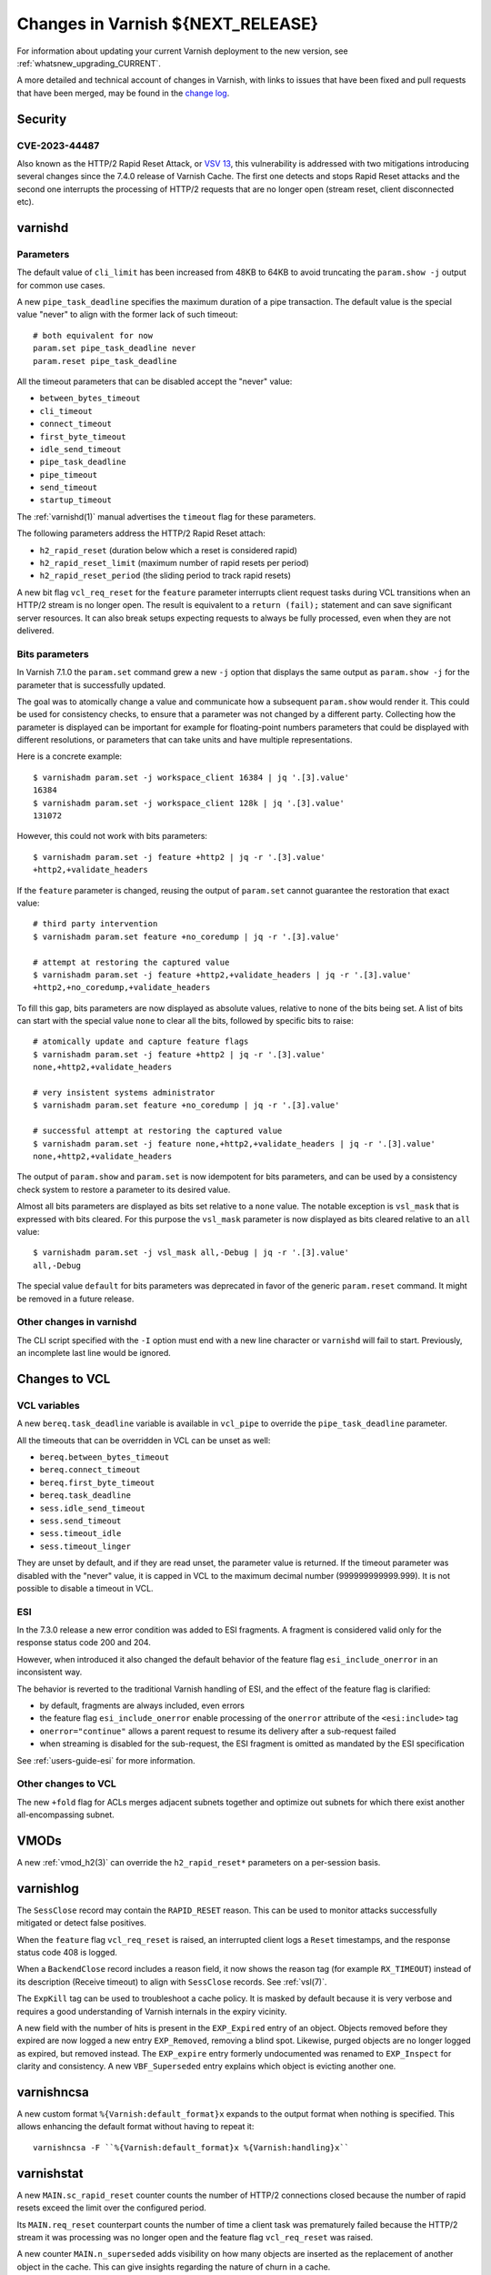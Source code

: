 .. _whatsnew_changes_CURRENT:

%%%%%%%%%%%%%%%%%%%%%%%%%%%%%%%%%%%%%%
Changes in Varnish **${NEXT_RELEASE}**
%%%%%%%%%%%%%%%%%%%%%%%%%%%%%%%%%%%%%%

For information about updating your current Varnish deployment to the
new version, see :ref:`whatsnew_upgrading_CURRENT`.

A more detailed and technical account of changes in Varnish, with
links to issues that have been fixed and pull requests that have been
merged, may be found in the `change log`_.

.. _change log: https://github.com/varnishcache/varnish-cache/blob/master/doc/changes.rst

Security
========

CVE-2023-44487
~~~~~~~~~~~~~~

Also known as the HTTP/2 Rapid Reset Attack, or `VSV 13`_, this vulnerability
is addressed with two mitigations introducing several changes since the 7.4.0
release of Varnish Cache. The first one detects and stops Rapid Reset attacks
and the second one interrupts the processing of HTTP/2 requests that are no
longer open (stream reset, client disconnected etc).

.. _VSV 13: https://varnish-cache.org/security/VSV00013.html

varnishd
========

Parameters
~~~~~~~~~~

The default value of ``cli_limit`` has been increased from 48KB to
64KB to avoid truncating the ``param.show -j`` output for common use
cases.

A new ``pipe_task_deadline`` specifies the maximum duration of a pipe
transaction. The default value is the special value "never" to align with the
former lack of such timeout::

    # both equivalent for now
    param.set pipe_task_deadline never
    param.reset pipe_task_deadline

All the timeout parameters that can be disabled accept the "never" value:

- ``between_bytes_timeout``
- ``cli_timeout``
- ``connect_timeout``
- ``first_byte_timeout``
- ``idle_send_timeout``
- ``pipe_task_deadline``
- ``pipe_timeout``
- ``send_timeout``
- ``startup_timeout``

The :ref:`varnishd(1)` manual advertises the ``timeout`` flag for these
parameters.

The following parameters address the HTTP/2 Rapid Reset attach:

- ``h2_rapid_reset`` (duration below which a reset is considered rapid)
- ``h2_rapid_reset_limit`` (maximum number of rapid resets per period)
- ``h2_rapid_reset_period`` (the sliding period to track rapid resets)

A new bit flag ``vcl_req_reset`` for the ``feature`` parameter interrupts
client request tasks during VCL transitions when an HTTP/2 stream is no longer
open. The result is equivalent to a ``return (fail);`` statement and can save
significant server resources. It can also break setups expecting requests to
always be fully processed, even when they are not delivered.

Bits parameters
~~~~~~~~~~~~~~~

In Varnish 7.1.0 the ``param.set`` command grew a new ``-j`` option that
displays the same output as ``param.show -j`` for the parameter that is
successfully updated.

The goal was to atomically change a value and communicate how a subsequent
``param.show`` would render it. This could be used for consistency checks,
to ensure that a parameter was not changed by a different party. Collecting
how the parameter is displayed can be important for example for floating-point
numbers parameters that could be displayed with different resolutions, or
parameters that can take units and have multiple representations.

Here is a concrete example::

    $ varnishadm param.set -j workspace_client 16384 | jq '.[3].value'
    16384
    $ varnishadm param.set -j workspace_client 128k | jq '.[3].value'
    131072

However, this could not work with bits parameters::

    $ varnishadm param.set -j feature +http2 | jq -r '.[3].value'
    +http2,+validate_headers

If the ``feature`` parameter is changed, reusing the output of ``param.set``
cannot guarantee the restoration that exact value::

    # third party intervention
    $ varnishadm param.set feature +no_coredump | jq -r '.[3].value'

    # attempt at restoring the captured value
    $ varnishadm param.set -j feature +http2,+validate_headers | jq -r '.[3].value'
    +http2,+no_coredump,+validate_headers

To fill this gap, bits parameters are now displayed as absolute values,
relative to none of the bits being set. A list of bits can start with the
special value ``none`` to clear all the bits, followed by specific bits to
raise::

    # atomically update and capture feature flags
    $ varnishadm param.set -j feature +http2 | jq -r '.[3].value'
    none,+http2,+validate_headers

    # very insistent systems administrator
    $ varnishadm param.set feature +no_coredump | jq -r '.[3].value'

    # successful attempt at restoring the captured value
    $ varnishadm param.set -j feature none,+http2,+validate_headers | jq -r '.[3].value'
    none,+http2,+validate_headers

The output of ``param.show`` and ``param.set`` is now idempotent for bits
parameters, and can be used by a consistency check system to restore a
parameter to its desired value.

Almost all bits parameters are displayed as bits set relative to a ``none``
value. The notable exception is ``vsl_mask`` that is expressed with bits
cleared. For this purpose the ``vsl_mask`` parameter is now displayed as
bits cleared relative to an ``all`` value::


    $ varnishadm param.set -j vsl_mask all,-Debug | jq -r '.[3].value'
    all,-Debug

The special value ``default`` for bits parameters was deprecated in
favor of the generic ``param.reset`` command. It might be removed in a
future release.

Other changes in varnishd
~~~~~~~~~~~~~~~~~~~~~~~~~

The CLI script specified with the ``-I`` option must end with a new line
character or ``varnishd`` will fail to start. Previously, an incomplete last
line would be ignored.

Changes to VCL
==============

VCL variables
~~~~~~~~~~~~~

A new ``bereq.task_deadline`` variable is available in ``vcl_pipe`` to
override the ``pipe_task_deadline`` parameter.

All the timeouts that can be overridden in VCL can be unset as well:

- ``bereq.between_bytes_timeout``
- ``bereq.connect_timeout``
- ``bereq.first_byte_timeout``
- ``bereq.task_deadline``
- ``sess.idle_send_timeout``
- ``sess.send_timeout``
- ``sess.timeout_idle``
- ``sess.timeout_linger``

They are unset by default, and if they are read unset, the parameter value is
returned. If the timeout parameter was disabled with the "never" value, it is
capped in VCL to the maximum decimal number (999999999999.999). It is not
possible to disable a timeout in VCL.

ESI
~~~

In the 7.3.0 release a new error condition was added to ESI fragments. A
fragment is considered valid only for the response status code 200 and 204.

However, when introduced it also changed the default behavior of the feature
flag ``esi_include_onerror`` in an inconsistent way.

The behavior is reverted to the traditional Varnish handling of ESI, and the
effect of the feature flag is clarified:

- by default, fragments are always included, even errors
- the feature flag ``esi_include_onerror`` enable processing of the
  ``onerror`` attribute of the ``<esi:include>`` tag
- ``onerror="continue"`` allows a parent request to resume its delivery after
  a sub-request failed
- when streaming is disabled for the sub-request, the ESI fragment is omitted
  as mandated by the ESI specification

See :ref:`users-guide-esi` for more information.

Other changes to VCL
~~~~~~~~~~~~~~~~~~~~

The new ``+fold`` flag for ACLs merges adjacent subnets together and optimize
out subnets for which there exist another all-encompassing subnet.

VMODs
=====

A new :ref:`vmod_h2(3)` can override the ``h2_rapid_reset*`` parameters on a
per-session basis.

varnishlog
==========

The ``SessClose`` record may contain the ``RAPID_RESET`` reason. This can be
used to monitor attacks successfully mitigated or detect false positives.

When the ``feature`` flag ``vcl_req_reset`` is raised, an interrupted client
logs a ``Reset`` timestamps, and the response status code 408 is logged.

When a ``BackendClose`` record includes a reason field, it now shows the
reason tag (for example ``RX_TIMEOUT``) instead of its description (Receive
timeout) to align with ``SessClose`` records. See :ref:`vsl(7)`.

The ``ExpKill`` tag can be used to troubleshoot a cache policy. It is masked
by default because it is very verbose and requires a good understanding of
Varnish internals in the expiry vicinity.

A new field with the number of hits is present in the ``EXP_Expired`` entry of
an object. Objects removed before they expired are now logged a new entry
``EXP_Removed``, removing a blind spot. Likewise, purged objects are no longer
logged as expired, but removed instead.  The ``EXP_expire`` entry formerly
undocumented was renamed to ``EXP_Inspect`` for clarity and consistency. A new
``VBF_Superseded`` entry explains which object is evicting another one.

varnishncsa
===========

A new custom format ``%{Varnish:default_format}x`` expands to the output
format when nothing is specified. This allows enhancing the default format
without having to repeat it::

    varnishncsa -F ``%{Varnish:default_format}x %{Varnish:handling}x``

varnishstat
===========

A new ``MAIN.sc_rapid_reset`` counter counts the number of HTTP/2 connections
closed because the number of rapid resets exceed the limit over the configured
period.

Its ``MAIN.req_reset`` counterpart counts the number of time a client task was
prematurely failed because the HTTP/2 stream it was processing was no longer
open and the feature flag ``vcl_req_reset`` was raised.

A new counter ``MAIN.n_superseded`` adds visibility on how many objects are
inserted as the replacement of another object in the cache. This can give
insights regarding the nature of churn in a cache.

varnishtest
===========

When an HTTP/2 stream number does not matter and the stream is handled in a
single block, the automatic ``next`` identifier can be used::

    server s1 {
           stream next {
                   rxreq
                   txresp
           } -run
    } -start

It is now possible to include other VTC fragments::

    include common-server.vtc common-varnish.vtc

An include command takes at least one file name and expands it in place of the
include command itself. There are no guards against recursive includes.

Changes for developers and VMOD authors
=======================================

The ``VSB_tofile()`` function can work with VSBs larger than ``INT_MAX`` and
tolerate partial writes.

The semantics for ``vtim_dur`` changed so that ``INFINITY`` is interpreted as
never timing out. A zero duration that was used in certain scenarios as never
timing out is now interpreted as non-blocking or when that is not possible,
rounded up to one millisecond. A negative value in this context is considered
an expired deadline as if zero was passed, giving a last chance for operations
to succeed before timing out.

To support this use case, new functions convert ``vtim_dur`` to other values:

- ``VTIM_poll_tmo()`` computes a timeout for ``poll(2)``
- ``VTIM_timeval_sock()`` creates a ``struct timeval`` for ``setsockopt(2)``

The value ``NAN`` is used to represent unset timeouts in VCL with one notable
exception. The ``struct vrt_backend`` duration fields cannot be initialized to
``NAN`` and zero was the unset value, falling back to parameters. Zero will
disable a timeout in a backend definition (which can be overridden by VCL
variables) and a negative value will mean unset.

This is an API breakage of ``struct vrt_backend`` and its consumers.

Likewise, VMODs creating their own lock classes with ``Lck_CreateClass()``
must stop using zero an indefinite ``Lck_CondWaitTimeout()``.

*eof*
